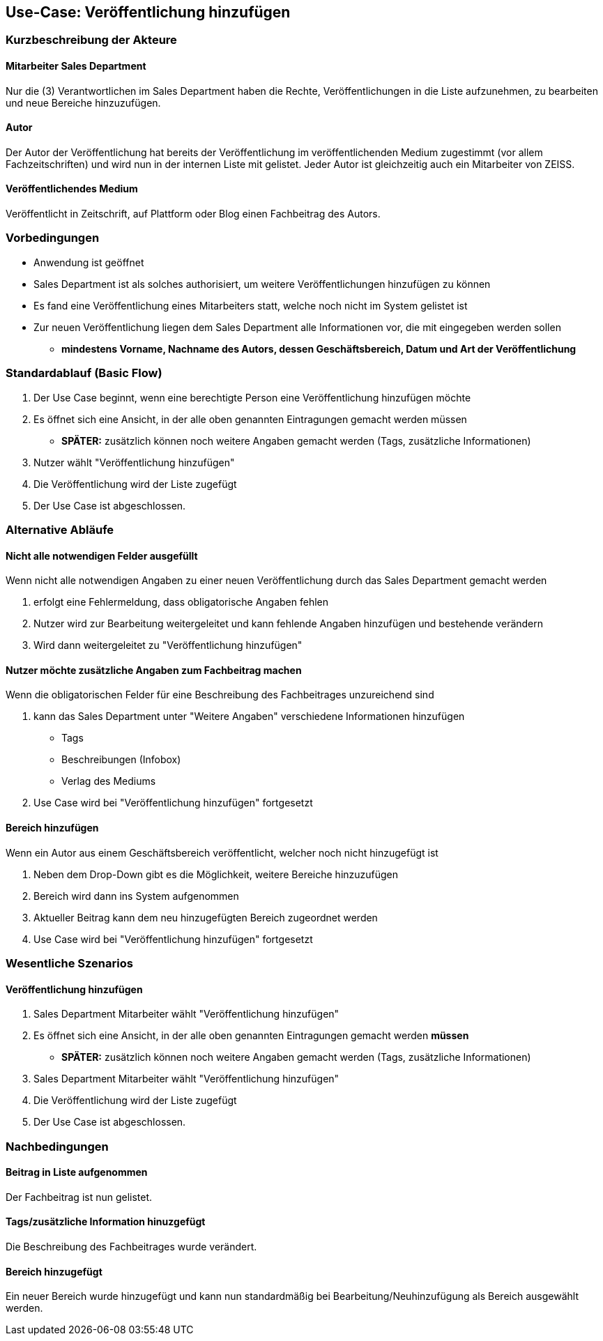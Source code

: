 == Use-Case: Veröffentlichung hinzufügen

===	Kurzbeschreibung der Akteure
==== Mitarbeiter Sales Department
Nur die (3) Verantwortlichen im Sales Department haben die Rechte, Veröffentlichungen in die Liste aufzunehmen, zu bearbeiten und neue Bereiche hinzuzufügen.

==== Autor
Der Autor der Veröffentlichung hat bereits der Veröffentlichung im veröffentlichenden Medium zugestimmt (vor allem Fachzeitschriften) und wird nun in der internen Liste mit gelistet. Jeder Autor ist gleichzeitig auch ein Mitarbeiter von ZEISS.

==== Veröffentlichendes Medium
Veröffentlicht in Zeitschrift, auf Plattform oder Blog einen Fachbeitrag des Autors.

=== Vorbedingungen
* Anwendung ist geöffnet
* Sales Department ist als solches authorisiert, um weitere Veröffentlichungen hinzufügen zu können
* Es fand eine Veröffentlichung eines Mitarbeiters statt, welche noch nicht im System gelistet ist
* Zur neuen Veröffentlichung liegen dem Sales Department alle Informationen vor, die mit eingegeben werden sollen
** *mindestens Vorname, Nachname des Autors, dessen Geschäftsbereich, Datum und Art der Veröffentlichung*

=== Standardablauf (Basic Flow)

. Der Use Case beginnt, wenn eine berechtigte Person eine Veröffentlichung hinzufügen möchte
. Es öffnet sich eine Ansicht, in der alle oben genannten Eintragungen gemacht werden müssen
* *SPÄTER:* zusätzlich können noch weitere Angaben gemacht werden (Tags, zusätzliche Informationen)
. Nutzer wählt "Veröffentlichung hinzufügen"
. Die Veröffentlichung wird der Liste zugefügt
. Der Use Case ist abgeschlossen.

=== Alternative Abläufe
==== Nicht alle notwendigen Felder ausgefüllt
Wenn nicht alle notwendigen Angaben zu einer neuen Veröffentlichung durch das Sales Department gemacht werden

. erfolgt eine Fehlermeldung, dass obligatorische Angaben fehlen 
. Nutzer wird zur Bearbeitung weitergeleitet und kann fehlende Angaben hinzufügen und bestehende verändern
. Wird dann weitergeleitet zu "Veröffentlichung hinzufügen"

==== Nutzer möchte zusätzliche Angaben zum Fachbeitrag machen
Wenn die obligatorischen Felder für eine Beschreibung des Fachbeitrages unzureichend sind

. kann das Sales Department unter "Weitere Angaben" verschiedene Informationen hinzufügen
* Tags
* Beschreibungen (Infobox)
* Verlag des Mediums
. Use Case wird bei "Veröffentlichung hinzufügen" fortgesetzt

==== Bereich hinzufügen
Wenn ein Autor aus einem Geschäftsbereich veröffentlicht, welcher noch nicht hinzugefügt ist

. Neben dem Drop-Down gibt es die Möglichkeit, weitere Bereiche hinzuzufügen
. Bereich wird dann ins System aufgenommen
. Aktueller Beitrag kann dem neu hinzugefügten Bereich zugeordnet werden
. Use Case wird bei "Veröffentlichung hinzufügen" fortgesetzt

=== Wesentliche Szenarios
==== Veröffentlichung hinzufügen

. Sales Department Mitarbeiter wählt "Veröffentlichung hinzufügen"
. Es öffnet sich eine Ansicht, in der alle oben genannten Eintragungen gemacht werden *müssen*
* *SPÄTER:* zusätzlich können noch weitere Angaben gemacht werden (Tags, zusätzliche Informationen)
. Sales Department Mitarbeiter wählt "Veröffentlichung hinzufügen"
. Die Veröffentlichung wird der Liste zugefügt
. Der Use Case ist abgeschlossen.

===	Nachbedingungen

==== Beitrag in Liste aufgenommen
Der Fachbeitrag ist nun gelistet.

==== Tags/zusätzliche Information hinuzgefügt
Die Beschreibung des Fachbeitrages wurde verändert.

==== Bereich hinzugefügt
Ein neuer Bereich wurde hinzugefügt und kann nun standardmäßig bei Bearbeitung/Neuhinzufügung als Bereich ausgewählt werden.
